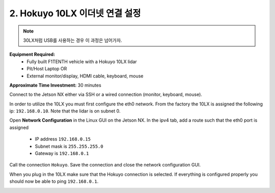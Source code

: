 .. _doc_firmware_hokuyo10:

2. Hokuyo 10LX 이더넷 연결 설정
==========================================
.. note::
	30LX처럼 USB를 사용하는 경우 이 과정은 넘어가자.

**Equipment Required:**
	* Fully built F1TENTH vehicle with a Hokuyo 10LX lidar
	* Pit/Host Laptop OR
	* External monitor/display, HDMI cable, keyboard, mouse

**Approximate Time Investment:** 30 minutes

Connect to the Jetson NX either via SSH or a wired connection (monitor, keyboard, mouse).

In order to utilize the 10LX you must first configure the eth0 network. From the factory the 10LX is assigned the following ip: ``192.168.0.10``. Note that the lidar is on subnet 0.

Open **Network Configuration** in the Linux GUI on the Jetson NX. In the ipv4 tab, add a route such that the eth0 port is assigned

	* IP address ``192.168.0.15``
	* Subnet mask is ``255.255.255.0``
	* Gateway is ``192.168.0.1``

Call the connection ``Hokuyo``. Save the connection and close the network configuration GUI.

When you plug in the 10LX make sure that the Hokuyo connection is selected. If everything is configured properly you should now be able to ping ``192.168.0.1``.

.. image:: img/hokuyo1.gif
	:align: center
	:width: 200px
